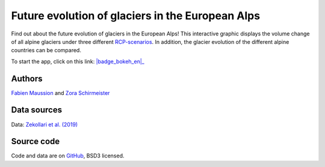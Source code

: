 .. _future-alps:

Future evolution of glaciers in the European Alps
=================================================

.. figure:: _static/alps_future_thumbnail.png
    :width: 100%
    :target: alps_future-app.html

Find out about the future evolution of glaciers in the European Alps! This
interactive graphic displays the volume change of all alpine glaciers
under three different `RCP-scenarios <https://www.skepticalscience.com/rcp.php>`_.
In addition, the glacier evolution of the different alpine countries can be compared.


To start the app, click on this link: |badge_bokeh_en|_

.. _badge_bokeh_en: alps_future-app.html

Authors
-------

`Fabien Maussion <https://fabienmaussion.info/>`_ and `Zora Schirmeister <https://github.com/zschirmeister>`_

Data sources
------------

Data: `Zekollari et al. (2019) <https://www.the-cryosphere.net/13/1125/2019/>`_

Source code
-----------

Code and data are on `GitHub <https://github.com/OGGM/alps_future>`_, BSD3 licensed.

.. ifconfig:: sphinxopt_lan in ('en')

  Possible future app improvements
  --------------------------------

  - display of uncertainties into the graphic
  - possibility to choose between absolute and percentage change of volume
  - adding a map in which the user can select glaciers
  - implement tick-boxes for choosing the displayed RCP-scenarios
  - two dropdown menus to give the opportunity that every region can be compared to every other region/country

  If you are interested to contribute you can send us the edited
  `file <https://github.com/OGGM/alps_future/blob/master/app.ipynb>`_ per mail or
  with a pull-request. Thanks!
